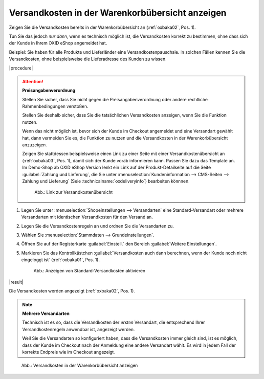 Versandkosten in der Warenkorbübersicht anzeigen
================================================

.. todo: #SB: Ab welcher Version haben wir die Funktion? -- seit immer drin

Zeigen Sie die Versandkosten bereits in der Warenkorbübersicht an (:ref:`oxbaka02`, Pos. 1).

Tun Sie das jedoch :emphasis:`nur dann`, wenn es technisch möglich ist, die Versandkosten korrekt zu bestimmen, ohne dass sich der Kunde in Ihrem OXID eShop angemeldet hat.

Beispiel: Sie haben für alle Produkte und Lieferländer eine Versandkostenpauschale. In solchen Fällen kennen Sie die Versandkosten, ohne beispielsweise die Lieferadresse des Kunden zu wissen.

|procedure|

.. attention::

   **Preisangabenverordnung**

   Stellen Sie sicher, dass Sie nicht gegen die Preisangabenverordnung oder andere rechtliche Rahmenbedingungen verstoßen.

   Stellen Sie deshalb sicher, dass Sie die tatsächlichen Versandkosten anzeigen, wenn Sie die Funktion nutzen.

   Wenn das nicht möglich ist, bevor sich der Kunde im Checkout angemeldet und eine Versandart gewählt hat, dann vermeiden Sie es, die Funktion zu nutzen und die Versandkosten in der Warenkorbübersicht anzuzeigen.

   Zeigen Sie stattdessen beispielsweise einen Link zu einer Seite mit einer Versandkostenübersicht an (:ref:`oxbaka03`, Pos. 1), damit sich der Kunde vorab informieren kann. Passen Sie dazu das Template an. Im Demo-Shop ab OXID eShop Version lenkt ein Link auf der Produkt-Detailseite auf die Seite :guilabel:`Zahlung und Lieferung`, die Sie unter :menuselection:`Kundeninformation --> CMS-Seiten --> Zahlung und Lieferung` (Seie :technicalname:`oxdeliveryinfo`) bearbeiten könnnen.

   .. _oxbaka03:

   .. figure:: /media/screenshots/oxbaka03.png
      :alt: Link zur Versandkostenübersicht
      :width: 650
      :class: with-shadow

      Abb.: Link zur Versandkostenübersicht

1. Legen Sie unter :menuselection:`Shopeinstellungen --> Versandarten` eine Standard-Versandart oder mehrere Versandarten mit identischen Versandkosten für den Versand an.
#. Legen Sie die Versandkostenregeln an und ordnen Sie die Versandarten zu.
#. Wählen Sie :menuselection:`Stammdaten --> Grundeinstellungen`.
#. Öffnen Sie auf der Registerkarte :guilabel:`Einstell.` den Bereich :guilabel:`Weitere Einstellungen`.
#. Markieren Sie das Kontrollkästchen :guilabel:`Versandkosten auch dann berechnen, wenn der Kunde noch nicht eingeloggt ist` (:ref:`oxbaka01`, Pos. 1).

   .. _oxbaka01:

   .. figure:: /media/screenshots/oxbaka01.png
      :alt: Anzeigen von Standard-Versandkosten aktivieren
      :width: 650
      :class: with-shadow

      Abb.: Anzeigen von Standard-Versandkosten aktivieren

|result|

Die Versandkosten werden angezeigt (:ref:`oxbaka02`, Pos. 1).

.. note::

   **Mehrere Versandarten**

   Technisch ist es so, dass die Versandkosten der :emphasis:`ersten` Versandart, die entsprechend Ihrer Versandkostenregeln anwendbar ist, angezeigt werden.

   Weil Sie die Versandarten so konfiguriert haben, dass die Versandkosten immer gleich sind, ist es möglich, dass der Kunde im Checkout nach der Anmeldung eine andere Versandart wählt. Es wird in jedem Fall der korrekte Endpreis wie im Checkout angezeigt.

.. _oxbaka02:

.. figure:: /media/screenshots/oxbaka02.png
   :alt: Versandkosten in der Warenkorbübersicht anzeigen
   :width: 650
   :class: with-shadow

   Abb.: Versandkosten in der Warenkorbübersicht anzeigen



.. todo: EN:
    1. Wählen Sie :menuselection:`Master Settings --> Core Settings`.
    #. Öffnen Sie auf der Registerkarte :guilabel:`Settings.` den Bereich :guilabel:`Other settings`.
    #. Markieren Sie das Kontrollkästchen :guilabel:`Calculate default Shipping costs when ser is not logged in yet`.

.. Intern: oxbaka, Status: